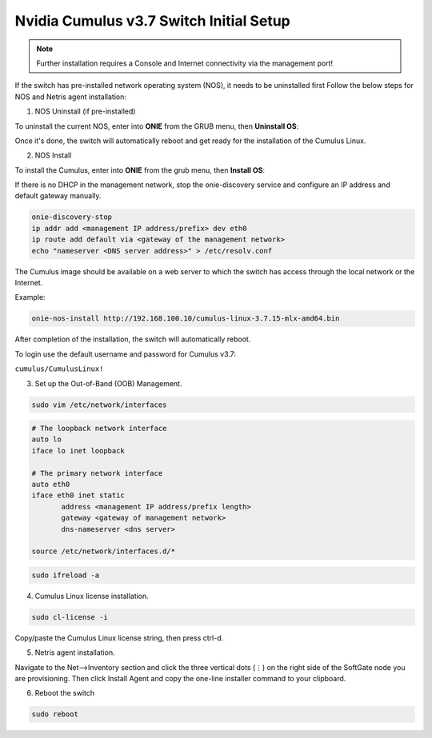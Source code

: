 ============================
Nvidia Cumulus v3.7 Switch Initial Setup
============================
.. note::

  Further installation requires a Console and Internet connectivity via the management port!

If the switch has pre-installed network operating system (NOS), it needs to be uninstalled first
Follow the below steps for NOS and Netris agent installation:

1. NOS Uninstall (if pre-installed)

To uninstall the current NOS, enter into **ONIE** from the GRUB menu, then **Uninstall OS**:
   
.. image:: images/uninstallOS.png
   :align: center
    
Once it's done, the switch will automatically reboot and get ready for the installation of the Cumulus Linux.

2. NOS Install

To install the Cumulus, enter into **ONIE** from the grub menu, then **Install OS**:

.. image:: images/installOS.png
   :align: center

If there is no DHCP in the management network, stop the onie-discovery service and configure an IP address and default gateway manually. 

.. code-block:: shell-session

  onie-discovery-stop
  ip addr add <management IP address/prefix> dev eth0
  ip route add default via <gateway of the management network>
  echo "nameserver <DNS server address>" > /etc/resolv.conf

The Cumulus image should be available on a web server to which the switch has access through the local network or the Internet.

Example:

.. code-block:: shell-session

  onie-nos-install http://192.168.100.10/cumulus-linux-3.7.15-mlx-amd64.bin

After completion of the installation, the switch will automatically reboot.

To login use the default username and password for Cumulus v3.7:
 
``cumulus/CumulusLinux!``

3. Set up the Out-of-Band (OOB) Management.

.. code-block:: shell-session

    sudo vim /etc/network/interfaces

.. code-block:: shell-session

  # The loopback network interface
  auto lo
  iface lo inet loopback
  
  # The primary network interface
  auto eth0
  iface eth0 inet static
         address <management IP address/prefix length>
         gateway <gateway of management network>
         dns-nameserver <dns server>
 
  source /etc/network/interfaces.d/*

.. code-block:: shell-session

  sudo ifreload -a

4. Cumulus Linux license installation.

.. code-block:: shell-session

  sudo cl-license -i

Copy/paste the Cumulus Linux license string, then press ctrl-d.

5. Netris agent installation.

Navigate to the Net–>Inventory section and click the three vertical dots (⋮) on the right side of the SoftGate node you are provisioning. Then click Install Agent and copy the one-line installer command to your clipboard.

.. image:: images/Switch-agent-installation-Inventory.png
   :align: center

.. image:: images/Switch-agent-installation-oneliner.png
   :align: center

.. image:: images/Switch-agent-installation-cli.png
   :align: center

6. Reboot the switch

.. code-block:: shell-session

 sudo reboot
